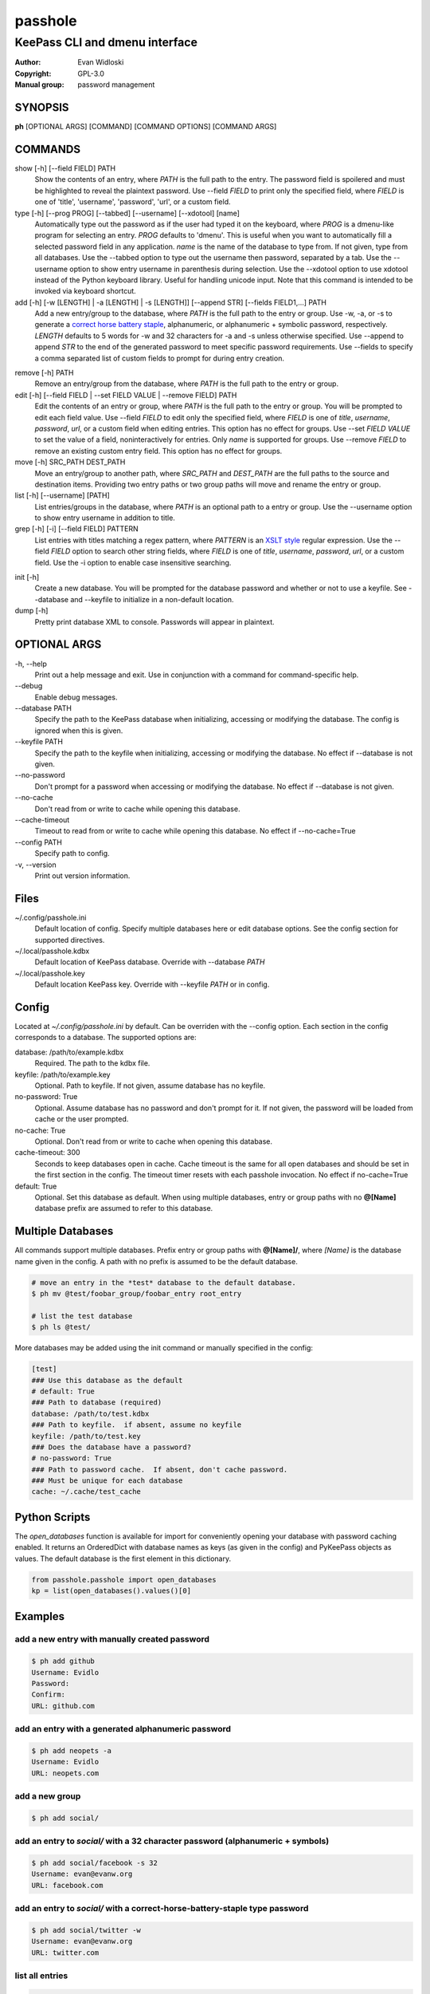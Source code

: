 =========
passhole
=========

-------------------------------
KeePass CLI and dmenu interface
-------------------------------

:Author: Evan Widloski
:Copyright: GPL-3.0
:Manual group: password management

SYNOPSIS
========

**ph** [OPTIONAL ARGS] [COMMAND] [COMMAND OPTIONS] [COMMAND ARGS]

COMMANDS
========

show [-h] [--field FIELD] PATH
    Show the contents of an entry, where *PATH* is the full path to the entry.  The password field is spoilered and must be highlighted to reveal the plaintext password.  Use --field *FIELD* to print only the specified field, where *FIELD* is one of  'title', 'username', 'password', 'url', or a custom field.

type [-h] [--prog PROG] [--tabbed] [--username] [--xdotool] [name]
    Automatically type out the password as if the user had typed it on the keyboard, where *PROG* is a dmenu-like program for selecting an entry.  *PROG* defaults to 'dmenu'.  This is useful when you want to automatically fill a selected password field in any application.  *name* is the name of the database to type from.  If not given, type from all databases.  Use the --tabbed option to type out the username then password, separated by a tab.  Use the --username option to show entry username in parenthesis during selection.  Use the --xdotool option to use xdotool instead of the Python keyboard library.  Useful for handling unicode input.  Note that this command is intended to be invoked via keyboard shortcut.
  
add [-h] [-w [LENGTH] | -a [LENGTH] | -s [LENGTH]] [--append STR] [--fields FIELD1,...] PATH
    Add a new entry/group to the database, where *PATH* is the full path to the entry or group.  Use -w, -a, or -s to generate a `correct horse battery staple`_, alphanumeric, or alphanumeric + symbolic password, respectively.  *LENGTH* defaults to 5 words for -w and 32 characters for -a and -s unless otherwise specified.  Use --append to append *STR* to the end of the generated password to meet specific password requirements.  Use --fields to specify a comma separated list of custom fields to prompt for during entry creation.
  
.. _correct horse battery staple: http://xkcd.com/936


remove [-h] PATH
    Remove an entry/group from the database, where *PATH* is the full path to the entry or group.

edit [-h] [--field FIELD | --set FIELD VALUE | --remove FIELD] PATH
    Edit the contents of an entry or group, where *PATH* is the full path to the entry or group.  You will be prompted to edit each field value.  Use --field *FIELD* to edit only the specified field, where *FIELD* is one of  *title*, *username*, *password*, *url*, or a custom field when editing entries.  This option has no effect for groups.  Use --set *FIELD VALUE* to set the value of a field, noninteractively for entries.  Only *name* is supported for groups.  Use --remove *FIELD* to remove an existing custom entry field.  This option has no effect for groups.

move [-h] SRC_PATH DEST_PATH
    Move an entry/group to another path, where *SRC_PATH* and *DEST_PATH* are the full paths to the source and destination items.  Providing two entry paths or two group paths will move and rename the entry or group.

list [-h] [--username] [PATH]
    List entries/groups in the database, where *PATH* is an optional path to a entry or group.  Use the --username option to show entry username in addition to title.

grep [-h] [-i] [--field FIELD] PATTERN
    List entries with titles matching a regex pattern, where *PATTERN* is an `XSLT style`_ regular expression.  Use the --field *FIELD* option to search other string fields, where *FIELD* is one of *title*, *username*, *password*, *url*, or a custom field.  Use the -i option to enable case insensitive searching.

.. _XSLT style: https://www.xml.com/pub/a/2003/06/04/tr.html

init [-h]
    Create a new database.  You will be prompted for the database password and whether or not to use a keyfile.  See --database and --keyfile to initialize in a non-default location.

dump [-h]
    Pretty print database XML to console.  Passwords will appear in plaintext.


OPTIONAL ARGS
=============

\-h, \-\-help
  Print out a help message and exit. Use in conjunction with a command for command-specific help.

\-\-debug
  Enable debug messages.
                                                                                                   
\-\-database PATH
  Specify the path to the KeePass database when initializing, accessing or modifying the database.  The config is ignored when this is given.

\-\-keyfile PATH
  Specify the path to the keyfile when initializing, accessing or modifying the database.  No effect if --database is not given.

\-\-no-password
  Don't prompt for a password when accessing or modifying the database.  No effect if --database is not given.                                                              

\-\-no-cache
  Don't read from or write to cache while opening this database.

\-\-cache-timeout
  Timeout to read from or write to cache while opening this database. No effect if --no-cache=True

\-\-config PATH
  Specify path to config.

\-v, \-\-version
  Print out version information.                                               

Files
=====

~/.config/passhole.ini
    Default location of config.  Specify multiple databases here or edit database options.  See the config section for supported directives.

~/.local/passhole.kdbx
    Default location of KeePass database. Override with --database *PATH*

~/.local/passhole.key
    Default location KeePass key.  Override with --keyfile *PATH* or in config.

Config
======

Located at *~/.config/passhole.ini* by default.  Can be overriden with the --config option.  Each section in the config corresponds to a database.  The supported options are:

database: /path/to/example.kdbx
    Required. The path to the kdbx file.

keyfile: /path/to/example.key
    Optional.  Path to keyfile.  If not given, assume database has no keyfile.

no-password: True
    Optional.  Assume database has no password and don't prompt for it.  If not given, the password will be loaded from cache or the user prompted.

no-cache: True
    Optional.  Don't read from or write to cache when opening this database.

cache-timeout: 300
  Seconds to keep databases open in cache. Cache timeout is the same for all open databases and should be set in the first section in the config.  The timeout timer resets with each passhole invocation.  No effect if no-cache=True

default: True
    Optional.  Set this database as default.  When using multiple databases, entry or group paths with no **@[Name]** database prefix are assumed to refer to this database.


Multiple Databases
==================

All commands support multiple databases.  Prefix entry or group paths with **@[Name]/**, where *[Name]* is the database name given in the config.  A path with no prefix is assumed to be the default database.

.. code:: bash

   # move an entry in the *test* database to the default database.
   $ ph mv @test/foobar_group/foobar_entry root_entry

   # list the test database
   $ ph ls @test/

More databases may be added using the init command or manually specified in the config:

.. code::

    [test]
    ### Use this database as the default
    # default: True
    ### Path to database (required)
    database: /path/to/test.kdbx
    ### Path to keyfile.  if absent, assume no keyfile
    keyfile: /path/to/test.key
    ### Does the database have a password?
    # no-password: True
    ### Path to password cache.  If absent, don't cache password.
    ### Must be unique for each database
    cache: ~/.cache/test_cache


Python Scripts
==============
The *open_databases* function is available for import for conveniently opening your database with password caching enabled.  It returns an OrderedDict with database names as keys (as given in the config) and PyKeePass objects as values.  The default database is the first element in this dictionary.

.. code:: python

   from passhole.passhole import open_databases
   kp = list(open_databases().values()[0]


Examples
========

add a new entry with manually created password
----------------------------------------------

.. code:: bash

   $ ph add github
   Username: Evidlo
   Password: 
   Confirm: 
   URL: github.com

add an entry with a generated alphanumeric password
---------------------------------------------------

.. code:: bash

   $ ph add neopets -a
   Username: Evidlo
   URL: neopets.com

add a new group
----------------

.. code:: bash

   $ ph add social/

add an entry to `social/` with a 32 character password (alphanumeric + symbols)
--------------------------------------------------------------------------------
   
.. code:: bash

   $ ph add social/facebook -s 32
   Username: evan@evanw.org
   URL: facebook.com

add an entry to `social/` with a correct-horse-battery-staple type password
----------------------------------------------------------------------------

.. code:: bash

   $ ph add social/twitter -w
   Username: evan@evanw.org
   URL: twitter.com

list all entries
----------------

.. code:: bash

   $ ph list
   github
   neopets
   [social]
   ├── facebook
   └── twitter

display contents of entry
--------------------------

.. code:: bash

   $ ph show social/twitter
   Title: twitter
   Username: Evidlo
   Password: inns.ambien.travelling.throw.force
   URL: twitter.com

retrieve contents of specific field for use in scripts
------------------------------------------------------

.. code:: bash

   $ ph show social/twitter --field password
   inns.ambien.travelling.throw.force
